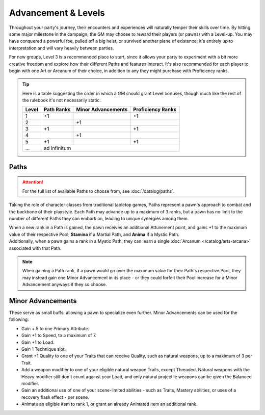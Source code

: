 ***********
Advancement & Levels
***********
Throughout your party's journey, their encounters and experiences will naturally temper their skills over time. By hitting some major milestone in the campaign, the GM may choose to reward their players (or pawns) with a Level-up. You may have conquered a powerful foe, pulled off a big heist, or survived another plane of existence; it's entirely up to interpretation and will vary heavily between parties.

For new groups, Level 3 is a recommended place to start, since it allows your party to experiment with a bit more creative freedom and explore how their different Paths and features interact. It's also recommended for each player to begin with one Art or Arcanum of their choice, in addition to any they might purchase with Proficiency ranks.

.. tip::
  Here is a table suggesting the order in which a GM should grant Level bonuses, though much like the rest of the rulebook it's not necessarily static:
  
  +-------+------------+--------------------+-------------------+
  | Level | Path Ranks | Minor Advancements | Proficiency Ranks |
  +=======+============+====================+===================+
  | 1     | +1         |                    | +1                |
  +-------+------------+--------------------+-------------------+
  | 2     |            | +1                 |                   |
  +-------+------------+--------------------+-------------------+
  | 3     | +1         |                    | +1                |
  +-------+------------+--------------------+-------------------+
  | 4     |            | +1                 |                   |
  +-------+------------+--------------------+-------------------+
  | 5     | +1         |                    | +1                |
  +-------+------------+--------------------+-------------------+
  | ...   | ad infinitum                                        |
  +-------+------------+--------------------+-------------------+

Paths
=====
.. attention::
  For the full list of available Paths to choose from, see :doc:`/catalog/paths`.

Taking the role of character classes from traditional tabletop games, Paths represent a pawn's approach to combat and the backbone of their playstyle. Each Path may advance up to a maximum of 3 ranks, but a pawn has no limit to the number of different Paths they can embark on, leading to unique synergies among them.

| When a new rank in a Path is gained, the pawn receives an additional Attunement point, and gains +1 to the maximum value of their respective Pool; **Stamina** if a Martial Path, and **Anima** if a Mystic Path.
| Additionally, when a pawn gains a rank in a Mystic Path, they can learn a single :doc:`Arcanum </catalog/arts-arcana>` associated with that Path.

.. note::
  When gaining a Path rank, if a pawn would go over the maximum value for their Path's respective Pool, they may instead gain one Minor Advancement in its place - or they could forfeit their Pool increase for a Minor Advancement anyways if they so choose.

Minor Advancements
==================
These serve as small buffs, allowing a pawn to specialize even further. Minor Advancements can be used for the following:

* Gain +.5 to one Primary Attribute.
* Gain +1 to Speed, to a maximum of 7.
* Gain +1 to Load.
* Gain 1 Technique slot.
* Grant +1 Quality to one of your Traits that can receive Quality, such as natural weapons, up to a maximum of 3 per Trait.
* Add a weapon modifier to one of your eligible natural weapon Traits, except Threaded. Natural weapons with the Heavy modifier still don't count against your Load, and only natural projectile weapons can be given the Balanced modifier.
* Gain an additional use of one of your scene-limited abilities - such as Traits, Mastery abilities, or uses of a recovery flask effect - per scene.
* Animate an eligible item to rank 1, or grant an already Animated item an additional rank.
